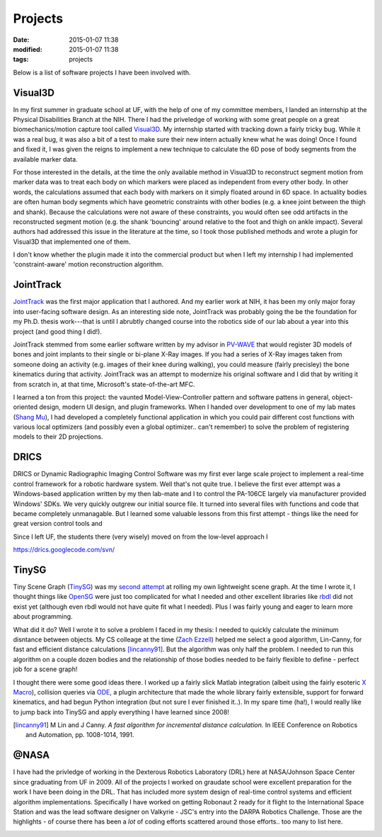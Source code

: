 Projects
===============

:date: 2015-01-07 11:38
:modified: 2015-01-07 11:38
:tags: projects

Below is a list of software projects I have been involved with.

Visual3D
-----------------
In my first summer in graduate school at UF, with the help of one of my committee members, I landed an internship at the Physical Disabilities Branch at the NIH. There I had the priveledge of working with some great people on a great biomechanics/motion capture tool called Visual3D_. My internship started with tracking down a fairly tricky bug. While it was a real bug, it was also a bit of a test to make sure their new intern actually knew what he was doing! Once I found and fixed it, I was given the reigns to implement a new technique to calculate the 6D pose of body segments from the available marker data. 

For those interested in the details, at the time the only available method in Visual3D to reconstruct segment motion from marker data was to treat each body on which markers were placed as independent from every other body. In other words, the calculations assumed that each body with markers on it simply floated around in 6D space. In actuality bodies are often human body segments which have geometric constraints with other bodies (e.g. a knee joint between the thigh and shank). Because the calculations were not aware of these constraints, you would often see odd artifacts in the reconstructed segment motion (e.g. the shank 'bouncing' around relative to the foot and thigh on ankle impact). Several authors had addressed this issue in the literature at the time, so I took those published methods and wrote a plugin for Visual3D that implemented one of them.

I don't know whether the plugin made it into the commercial product but when I left my internship I had implemented 'constraint-aware' motion reconstruction algorithm.

.. _Visual3D: http://www.c-motion.com/products/visual3d/

JointTrack
-----------------
.. image:: {filename}/images/joint_track.jpg 
    :alt: JointTrack
    :align: right
    :width: 200px

JointTrack_ was the first major application that I authored. And my earlier work at NIH, it has been my only major foray into user-facing software design. As an interesting side note, JointTrack was probably going the be the foundation for my Ph.D. thesis work---that is until I abrubtly changed course into the robotics side of our lab about a year into this project (and good thing I did!).

JointTrack stemmed from some earlier software written by my advisor in `PV-WAVE`_ that would register 3D models of bones and joint implants to their single or bi-plane X-Ray images. If you had a series of X-Ray images taken from someone doing an activity (e.g. images of their knee during walking), you could measure (fairly precisley) the bone kinematics during that activity. JointTrack was an attempt to modernize his original software and I did that by writing it from scratch in, at that time, Microsoft's state-of-the-art MFC.

I learned a ton from this project: the vaunted Model-View-Controller pattern and software pattens in general, object-oriented design, modern UI design, and plugin frameworks. When I handed over development to one of my lab mates (`Shang Mu`_), I had developed a completely functional application in which you could pair different cost functions with various local optimizers (and possibly even a global optimizer.. can't remember) to solve the problem of registering models to their 2D projections.

.. _JointTrack: http://sourceforge.net/projects/jointtrack/
.. _PV-WAVE: http://www.roguewave.com/products-services/pv-wave
.. _Shang Mu: https://www.linkedin.com/in/shangmu

DRICS
-----------------
.. image:: {filename}/images/drics_logo.png 
    :alt: DRICS logo
    :align: right
    :width: 200px

DRICS or Dynamic Radiographic Imaging Control Software was my first ever large scale project to implement a real-time control framework for a robotic hardware system. Well that's not quite true. I believe the first ever attempt was a Windows-based application written by my then lab-mate and I to control the PA-106CE largely via manufacturer provided Windows' SDKs. We very quickly outgrew our initial source file. It turned into several files with functions and code that became completely unmanagable. But I learned some valuable lessons from this first attempt - things like the need for great version control tools and 

Since I left UF, the students there (very wisely) moved on from the low-level approach I 

https://drics.googlecode.com/svn/

TinySG
-----------------
.. image:: {filename}/images/tinysg_example.png 
    :alt: DRICS logo
    :align: right
    :width: 200px

Tiny Scene Graph (TinySG_) was my `second attempt`_ at rolling my own lightweight scene graph. At the time I wrote it, I thought things like OpenSG_ were just too complicated for what I needed and other excellent libraries like rbdl_ did not exist yet (although even rbdl would not have quite fit what I needed). Plus I was fairly young and eager to learn more about programming.

What did it do? Well I wrote it to solve a problem I faced in my thesis: I needed to quickly calculate the minimum disntance between objects. My CS colleage at the time (`Zach Ezzell`_) helped me select a good algorithm, Lin-Canny, for fast and efficient distance calculations [lincanny91]_. But the algorithm was only half the problem. I needed to run this algorithm on a couple dozen bodies and the relationship of those bodies needed to be fairly flexible to define - perfect job for a scene graph!

I thought there were some good ideas there. I worked up a fairly slick Matlab integration (albeit using the fairly esoteric `X Macro`_), collision queries via ODE_, a plugin architecture that made the whole library fairly extensible, support for forward kinematics, and had begun Python integration (but not sure I ever finished it..). In my spare time (ha!), I would really like to jump back into TinySG and apply everything I have learned since 2008!

.. _TinySG: https://github.com/yamokosk/tinysg
.. _second attempt: https://code.google.com/p/sceneml/
.. _OpenSG: http://www.opensg.org/
.. _rbdl: http://rbdl.bitbucket.org/
.. _Zach Ezzell: https://www.linkedin.com/pub/zach-ezzell/24/717/566
.. [lincanny91] M Lin and J Canny. *A fast algorithm for incremental distance calculation.* In IEEE Conference on Robotics and Automation, pp. 1008-1014, 1991.
.. _X Macro: http://en.wikipedia.org/wiki/X_Macro
.. _ODE: http://www.ode.org/

@NASA
-----------------
I have had the privledge of working in the Dexterous Robotics Laboratory (DRL) here at NASA/Johnson Space Center since graduating from UF in 2009. All of the projects I worked on graudate school were excellent preparation for the work I have been doing in the DRL. That has included more system design of real-time control systems and efficient algorithm implementations. Specifically I have worked on getting Robonaut 2 ready for it flight to the International Space Station and was the lead software designer on Valkyrie - JSC's entry into the DARPA Robotics Challenge. Those are the highlights - of course there has been a *lot* of coding efforts scattered around those efforts.. too many to list here.

.. image:: {filename}/images/robonaut2.jpg 
    :alt: DRICS logo
    :align: left
    :height: 200px

.. image:: {filename}/images/NASA-valkyrie.jpg 
    :alt: DRICS logo
    :align: right
    :height: 200px    